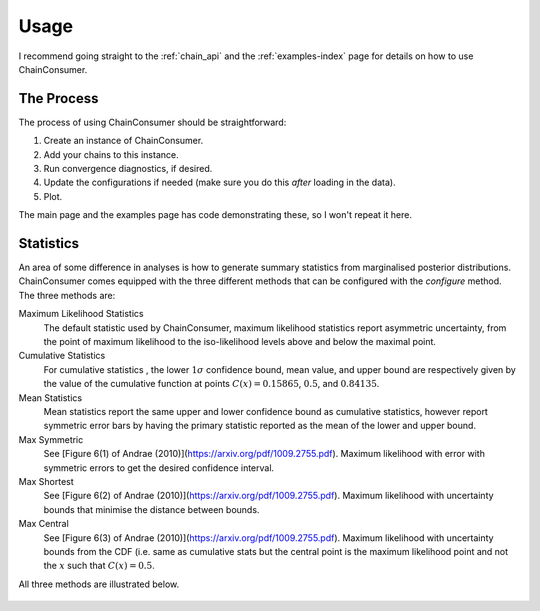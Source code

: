 =====
Usage
=====

I recommend going straight to the :ref:`chain_api` and
the :ref:`examples-index` page for details on how to use ChainConsumer.

The Process
-----------

The process of using ChainConsumer should be straightforward:

1. Create an instance of ChainConsumer.
2. Add your chains to this instance.
3. Run convergence diagnostics, if desired.
4. Update the configurations if needed (make sure you do this *after* loading in the data).
5. Plot.

The main page and the examples page has code demonstrating these,
so I won't repeat it here.




Statistics
----------

An area of some difference in analyses is how to generate summary statistics
from marginalised posterior distributions. ChainConsumer comes equipped
with the three different methods that can be configured with the
`configure` method. The three methods are:

Maximum Likelihood Statistics
   The default statistic used by ChainConsumer, maximum likelihood statistics
   report asymmetric uncertainty, from the point of maximum likelihood to the
   iso-likelihood levels above and below the maximal point.
Cumulative Statistics
   For cumulative statistics , the lower :math:`1\sigma` confidence bound, mean value,
   and upper bound are respectively given by the value of the cumulative function
   at points :math:`C(x) = 0.15865`, :math:`0.5`, and :math:`0.84135`.
Mean Statistics
   Mean statistics report the same upper and lower confidence bound as cumulative
   statistics, however report symmetric error bars by having the primary statistic
   reported as the mean of the lower and upper bound.
Max Symmetric
   See [Figure 6(1) of Andrae (2010)](https://arxiv.org/pdf/1009.2755.pdf). Maximum
   likelihood with error with symmetric errors to get the desired confidence interval.
Max Shortest
   See [Figure 6(2) of Andrae (2010)](https://arxiv.org/pdf/1009.2755.pdf). Maximum
   likelihood with uncertainty bounds that minimise the distance between bounds.
Max Central
   See [Figure 6(3) of Andrae (2010)](https://arxiv.org/pdf/1009.2755.pdf). Maximum
   likelihood with uncertainty bounds from the CDF (i.e. same as cumulative stats
   but the central point is the maximum likelihood point and not the :math:`x` such that
   :math:`C(x)=0.5`.


All three methods are illustrated below.

.. figure::     ../examples/resources/stats.png
   :align:     center
   :width:     80%

